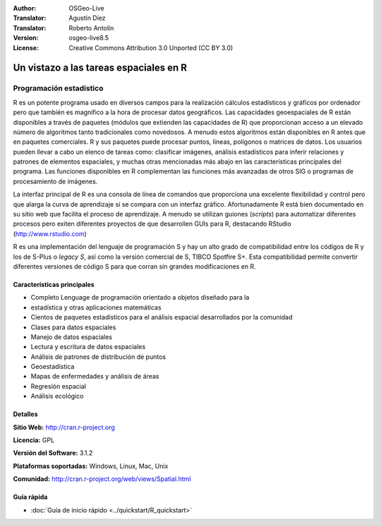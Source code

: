 ﻿:Author: OSGeo-Live
:Translator: Agustín Díez
:Translator: Roberto Antolín
:Version: osgeo-live8.5
:License: Creative Commons Attribution 3.0 Unported (CC BY 3.0)

.. image:: ../../images/project_logos/logo-R.png
  :alt: project logo
  :align: right
  :target: http://cran.r-project.org

Un vistazo a las tareas espaciales en R
================================================================================

Programación estadístico 
~~~~~~~~~~~~~~~~~~~~~~~~~~~~~~~~~~~~~~~~~~~~~~~~~~~~~~~~~~~~~~~~~~~~~~~~~~~~~~~~

R es un potente programa usado en diversos campos para la realización cálculos
estadísticos y gráficos por ordenador pero que también es magnífico a la hora de
procesar datos geográficos. Las capacidades geoespaciales de R están disponibles
a través de paquetes (módulos que extienden las capacidades de R) que
proporcionan acceso a un elevado número de algoritmos tanto tradicionales como
novedosos. A menudo estos algoritmos están disponibles en R antes que en
paquetes comerciales. R y sus paquetes puede procesar puntos, lineas, polígonos
o matrices de datos. Los usuarios pueden llevar a cabo un elenco de tareas como:
clasificar imágenes, análisis estadísticos para inferir relaciones y patrones de
elementos espaciales, y muchas otras mencionadas más abajo en las
características principales del programa. Las funciones disponibles en R
complementan las funciones más avanzadas de otros SIG o programas de
procesamiento de imágenes.

La interfaz principal de R es una consola de línea de comandos que proporciona
una excelente flexibilidad y control pero que alarga la curva de aprendizaje si
se compara con un interfaz gráfico. Afortunadamente R está bien documentado en
su sitio web que facilita el proceso de aprendizaje. A menudo se utilizan
guiones (*scripts*) para automatizar diferentes procesos pero exiten diferentes
proyectos de que desarrollen GUIs para R, destacando RStudio
(http://www.rstudio.com)

R es una implementación del lenguaje de programación S y hay un alto grado de
compatibilidad entre los códigos de R y los de S-Plus o *legacy S*, así como la
versión comercial de S, TIBCO Spotfire S+. Esta compatibilidad permite convertir
diferentes versiones de código S para que corran sin grandes modificaciones en
R.

.. image:: ../../images/screenshots/1024x768/r-perspective.png
  :scale: 50 %
  :alt: project logo
  :align: right

Características principales
--------------------------------------------------------------------------------

* Completo Lenguage de programación orientado a objetos diseñado para la
* estadística y otras aplicaciones matemáticas 
* Cientos de paquetes estadísticos para el análisis espacial desarrollados por la comunidad
* Clases para datos espaciales
* Manejo de datos espaciales
* Lectura y escritura de datos espaciales
* Análisis de patrones de distribución de puntos
* Geoestadística
* Mapas de enfermedades y análisis de áreas
* Regresión espacial
* Análisis ecológico

Detalles
--------------------------------------------------------------------------------

**Sitio Web:** http://cran.r-project.org

**Licencia:** GPL

**Versión del Software:** 3.1.2

**Plataformas soportadas:** Windows, Linux, Mac, Unix

**Comunidad:** http://cran.r-project.org/web/views/Spatial.html


Guía rápida
--------------------------------------------------------------------------------
    
* :doc:`Guía de inicio rápido <../quickstart/R_quickstart>`
